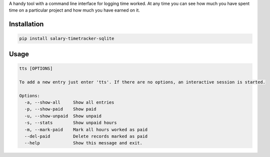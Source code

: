 A handy tool with a command line interface for logging time worked. At
any time you can see how much you have spent time on a particular
project and how much you have earned on it.

Installation
------------

.. code:: bash

   pip install salary-timetracker-sqlite

Usage
-----

.. code:: bash

   tts [OPTIONS]

   To add a new entry just enter 'tts'. If there are no options, an interactive session is started.

   Options:
     -a, --show-all     Show all entries
     -p, --show-paid    Show paid
     -u, --show-unpaid  Show unpaid
     -s, --stats        Show unpaid hours
     -m, --mark-paid    Mark all hours worked as paid
     --del-paid         Delete records marked as paid
     --help             Show this message and exit.
